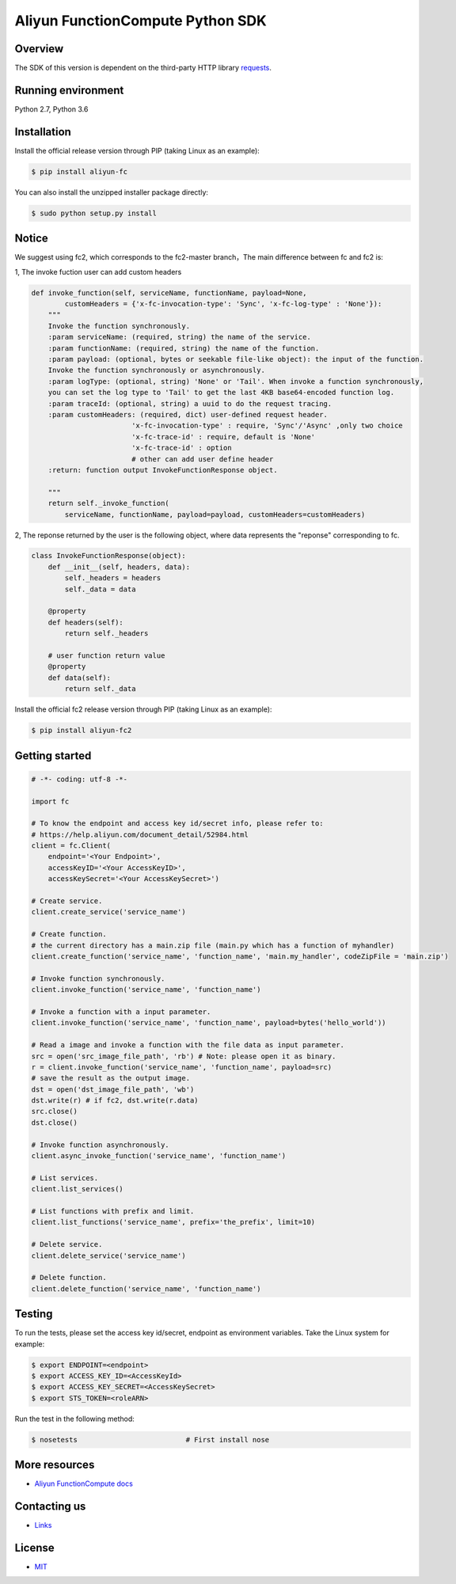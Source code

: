 Aliyun FunctionCompute Python SDK
=================================

.. image:: https://badge.fury.io/py/aliyun-fc.svg
    :target: https://badge.fury.io/py/aliyun-fc
.. image:: https://travis-ci.org/aliyun/fc-python-sdk.svg?branch=master
    :target: https://travis-ci.org/aliyun/fc-python-sdk
.. image:: https://coveralls.io/repos/github/aliyun/fc-python-sdk/badge.svg?branch=master
    :target: https://coveralls.io/github/aliyun/fc-python-sdk?branch=master

Overview
--------

The SDK of this version is dependent on the third-party HTTP library `requests <https://github.com/kennethreitz/requests>`_.


Running environment
-------------------

Python 2.7, Python 3.6

Installation
-------------------

Install the official release version through PIP (taking Linux as an example):

.. code-block:: bash

    $ pip install aliyun-fc

You can also install the unzipped installer package directly:

.. code-block:: bash

    $ sudo python setup.py install

Notice
-------------------
We suggest using fc2, which corresponds to the fc2-master branch，The main difference between fc and fc2 is:

1, The invoke fuction user can add custom headers

.. code-block:: python

    def invoke_function(self, serviceName, functionName, payload=None, 
            customHeaders = {'x-fc-invocation-type': 'Sync', 'x-fc-log-type' : 'None'}):                                           
        """
        Invoke the function synchronously.
        :param serviceName: (required, string) the name of the service.
        :param functionName: (required, string) the name of the function.
        :param payload: (optional, bytes or seekable file-like object): the input of the function.
        Invoke the function synchronously or asynchronously.
        :param logType: (optional, string) 'None' or 'Tail'. When invoke a function synchronously,
        you can set the log type to 'Tail' to get the last 4KB base64-encoded function log.
        :param traceId: (optional, string) a uuid to do the request tracing.
        :param customHeaders: (required, dict) user-defined request header. 
                            'x-fc-invocation-type' : require, 'Sync'/'Async' ,only two choice
                            'x-fc-trace-id' : require, default is 'None'
                            'x-fc-trace-id' : option
                            # other can add user define header
        :return: function output InvokeFunctionResponse object.

        """
        return self._invoke_function(
            serviceName, functionName, payload=payload, customHeaders=customHeaders)


2, The reponse returned by the user is the following object, where data represents the "reponse" corresponding to fc.

.. code-block:: python

    class InvokeFunctionResponse(object):
        def __init__(self, headers, data):
            self._headers = headers
            self._data = data

        @property
        def headers(self):
            return self._headers

        # user function return value
        @property
        def data(self):
            return self._data

Install the official fc2 release version through PIP (taking Linux as an example):

.. code-block:: bash

    $ pip install aliyun-fc2

Getting started
-------------------

.. code-block:: python

    # -*- coding: utf-8 -*-

    import fc

    # To know the endpoint and access key id/secret info, please refer to:
    # https://help.aliyun.com/document_detail/52984.html
    client = fc.Client(
        endpoint='<Your Endpoint>',
        accessKeyID='<Your AccessKeyID>',
        accessKeySecret='<Your AccessKeySecret>')

    # Create service.
    client.create_service('service_name')

    # Create function.
    # the current directory has a main.zip file (main.py which has a function of myhandler)
    client.create_function('service_name', 'function_name', 'main.my_handler', codeZipFile = 'main.zip')

    # Invoke function synchronously.
    client.invoke_function('service_name', 'function_name')

    # Invoke a function with a input parameter.
    client.invoke_function('service_name', 'function_name', payload=bytes('hello_world'))

    # Read a image and invoke a function with the file data as input parameter.
    src = open('src_image_file_path', 'rb') # Note: please open it as binary.
    r = client.invoke_function('service_name', 'function_name', payload=src)
    # save the result as the output image.
    dst = open('dst_image_file_path', 'wb')
    dst.write(r) # if fc2, dst.write(r.data)
    src.close()
    dst.close()

    # Invoke function asynchronously.
    client.async_invoke_function('service_name', 'function_name')

    # List services.
    client.list_services()

    # List functions with prefix and limit.
    client.list_functions('service_name', prefix='the_prefix', limit=10)

    # Delete service.
    client.delete_service('service_name')

    # Delete function.
    client.delete_function('service_name', 'function_name')


Testing
-------

To run the tests, please set the access key id/secret, endpoint as environment variables.
Take the Linux system for example:

.. code-block:: bash

    $ export ENDPOINT=<endpoint>
    $ export ACCESS_KEY_ID=<AccessKeyId>
    $ export ACCESS_KEY_SECRET=<AccessKeySecret>
    $ export STS_TOKEN=<roleARN>

Run the test in the following method:

.. code-block:: bash

    $ nosetests                          # First install nose

More resources
--------------
- `Aliyun FunctionCompute docs <https://help.aliyun.com/product/50980.html>`_

Contacting us
-------------
- `Links <https://help.aliyun.com/document_detail/53087.html>`_

License
-------
- `MIT <https://github.com/aliyun/fc-python-sdk/blob/master/LICENSE>`_
